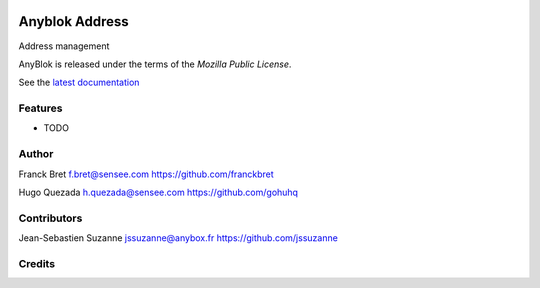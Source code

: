 .. This file is a part of the AnyBlok project
..
..    Copyright (C) 2014 Jean-Sebastien SUZANNE <jssuzanne@anybox.fr>
..
.. This Source Code Form is subject to the terms of the Mozilla Public License,
.. v. 2.0. If a copy of the MPL was not distributed with this file,You can
.. obtain one at http://mozilla.org/MPL/2.0/.

.. image:: https://travis-ci.org/AnyBlok/anyblok_address.svg?branch=master
    :target: https://travis-ci.org/AnyBlok/anyblok_address
    :alt: Build status

.. image:: https://coveralls.io/repos/github/AnyBlok/anyblok_address/badge.svg?branch=master
    :target: https://coveralls.io/github/AnyBlok/anyblok_address?branch=master
    :alt: Coverage

.. image:: https://img.shields.io/pypi/v/anyblok_address.svg
   :target: https://pypi.python.org/pypi/anyblok_address/
   :alt: Version status

.. image:: https://readthedocs.org/projects/anyblok-address/badge/?version=latest
    :alt: Documentation Status
    :scale: 100%
    :target: https://anyblok-address.readthedocs.io/en/latest/


===============
Anyblok Address
===============

Address management

AnyBlok is released under the terms of the `Mozilla Public License`.

See the `latest documentation <http://doc.anyblok-address.anyblok.org>`_


Features
--------

* TODO

Author
------

Franck Bret
f.bret@sensee.com
https://github.com/franckbret

Hugo Quezada
h.quezada@sensee.com
https://github.com/gohuhq

Contributors
------------

Jean-Sebastien Suzanne
jssuzanne@anybox.fr
https://github.com/jssuzanne

Credits
-------

.. _`anyblok_address`: https://github.com/AnyBlok/anyblok_address
